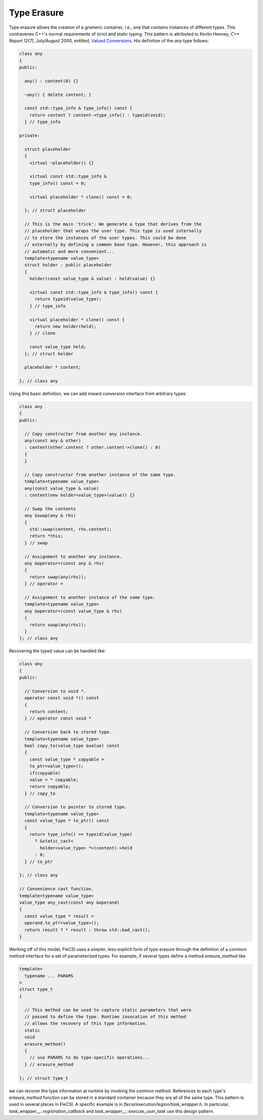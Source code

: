Type Erasure
============

Type erasure allows the creation of a gneneric container, i.e., one that
contains instances of different types. This contravenes C++'s normal
requirements of strict and static typing. This pattern is attributed to
Kevlin Henney, *C++ Report 12(7)*, July/August 2000, entitled,
`Valued Conversions
<http://www.two-sdg.demon.co.uk/curbralan/papers/ValuedConversions.pdf>`_.
His definition of the *any* type follows:

.. code-block:: cpp

  class any
  {
  public:

    any() : content(0) {}

    ~any() { delete content; }

    const std::type_info & type_info() const {
      return content ? content->type_info() : typeid(void);
    } // type_info

  private:

    struct placeholder
    {
      virtual ~placeholder() {}

      virtual const std::type_info &
      type_info() const = 0;

      virtual placeholder * clone() const = 0;

    }; // struct placeholder

    // This is the main 'trick': We generate a type that derives from the
    // placeholder that wraps the user type. This type is used internally
    // to store the instances of the user types. This could be done
    // externally by defining a common base type. However, this approach is
    // automatic and more convenient...
    template<typename value_type>
    struct holder : public placeholder
    {
      holder(const value_type & value) : held(value) {}

      virtual const std::type_info & type_info() const {
        return typeid(value_type);
      } // type_info

      virtual placeholder * clone() const {
        return new holder(held);
      } // clone

      const value_type held;
    }; // struct holder

    placeholder * content;

  }; // class any

Using this basic definition, we can add inward conversion interface from
arbitrary types:

.. code-block:: cpp

  class any
  {
  public:

    // Copy constructor from another any instance.
    any(const any & other)
    : content(other.content ? other.content->clone() : 0)
    {
    }

    // Copy constructor from another instance of the same type.
    template<typename value_type>
    any(const value_type & value)
    : content(new holder<value_type>(value)) {}

    // Swap the contents
    any &swap(any & rhs)
    {
      std::swap(content, rhs.content);
      return *this;
    } // swap

    // Assignment to another any instance.
    any &operator=(const any & rhs)
    {
      return swap(any(rhs));
    } // operator =

    // Assignment to another instance of the same type.
    template<typename value_type>
    any &operator=(const value_type & rhs)
    {
      return swap(any(rhs));
    }
  }; // class any

Recovering the typed value can be handled like:

.. code-block:: cpp

  class any
  {
  public:

    // Conversion to void *.
    operator const void *() const
    {
      return content;
    } // operator const void *

    // Conversion back to stored type.
    template<typename value_type>
    bool copy_to(value_type &value) const
    {
      const value_type * copyable =
      to_ptr<value_type>();
      if(copyable)
      value = * copyable;
      return copyable;
    } // copy_to

    // Conversion to pointer to stored type.
    template<typename value_type>
    const value_type * to_ptr() const
    {
      return type_info() == typeid(value_type)
        ? &static_cast<
          holder<value_type> *>(content)->held
        : 0;
    } // to_ptr

  }; // class any

  // Convenience cast function.
  template<typename value_type>
  value_type any_cast(const any &operand)
  {
    const value_type * result =
    operand.to_ptr<value_type>();
    return result ? * result : throw std::bad_cast();
  }

Working off of this model, FleCSI uses a simpler, less-explicit form of
type erasure through the definition of a common method interface for a
set of parameterized types. For example, if several types define a
method *erasure_method* like

.. code-block:: cpp

  template<
    typename ... PARAMS
  >
  struct type_t
  {

    // This method can be used to capture static parameters that were
    // passed to define the type. Runtime invocation of this method
    // allows the recovery of this type information.
    static
    void
    erasure_method()
    {
      // use PARAMS to do type-specific operations...
    } // erasure_method

  }; // struct type_t

we can recover the type information at runtime by invoking the common
method. References to each type's *erasure_method* function can be
stored in a standard container because they are all of the same type.
This pattern is used in several places in FleCSI. A specific example is
in *flecsi/execution/legion/task_wrapper.h*. In particular,
*task_wrapper__::registration_callback* and
*task_wrapper__::execute_user_task* use this design pattern.

.. vim: set tabstop=2 shiftwidth=2 expandtab fo=cqt tw=72 :
